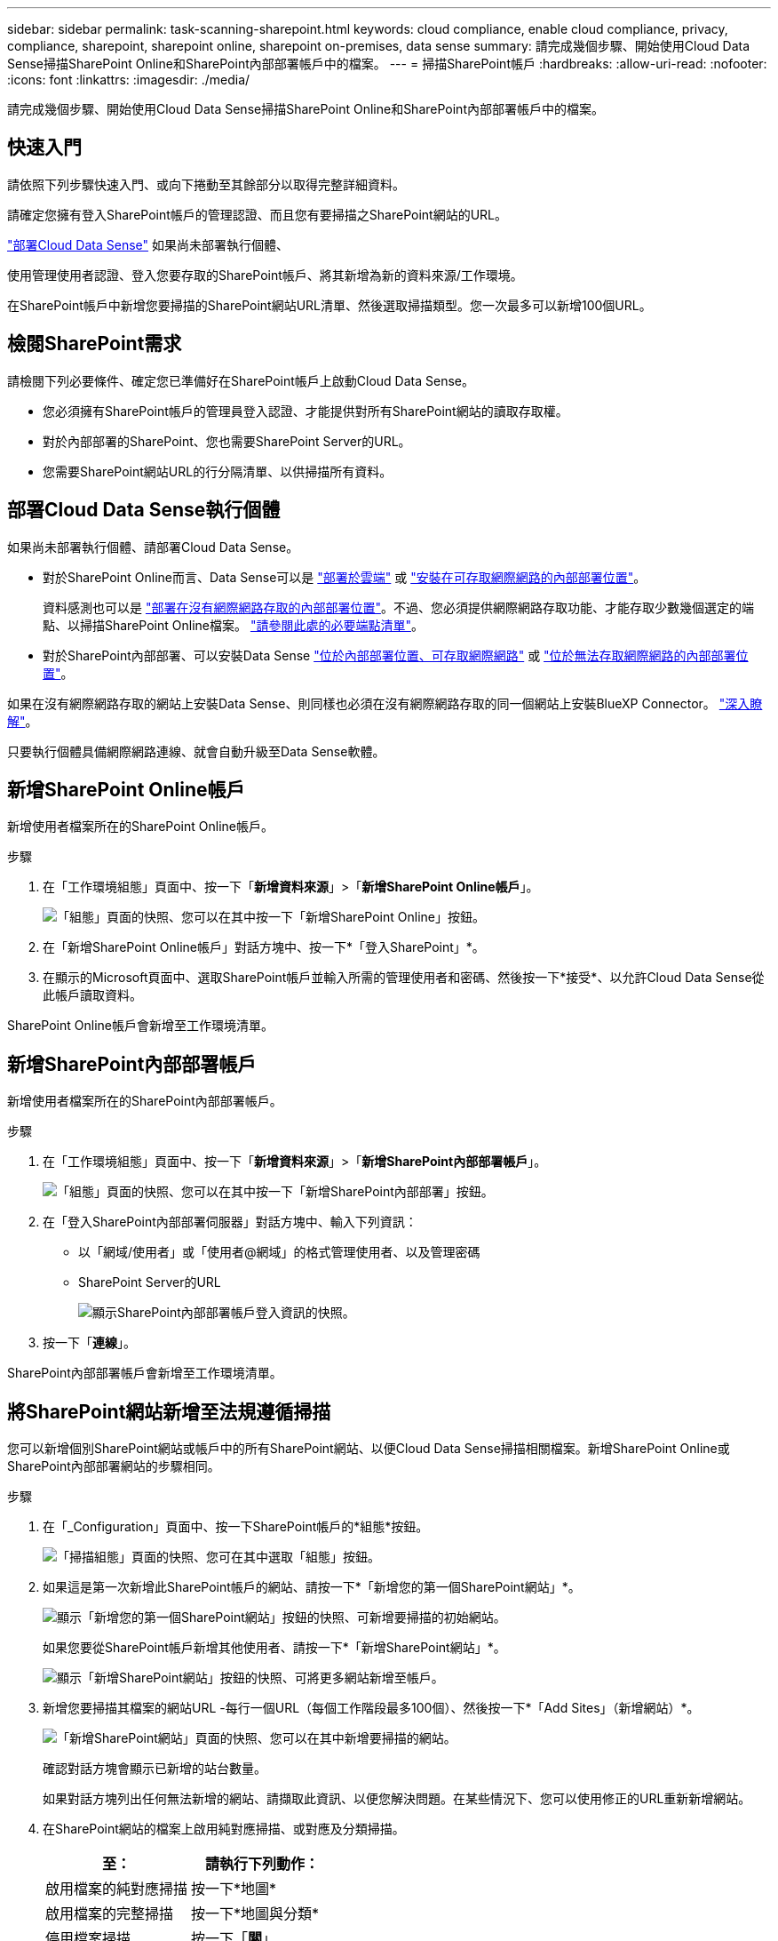 ---
sidebar: sidebar 
permalink: task-scanning-sharepoint.html 
keywords: cloud compliance, enable cloud compliance, privacy, compliance, sharepoint, sharepoint online, sharepoint on-premises, data sense 
summary: 請完成幾個步驟、開始使用Cloud Data Sense掃描SharePoint Online和SharePoint內部部署帳戶中的檔案。 
---
= 掃描SharePoint帳戶
:hardbreaks:
:allow-uri-read: 
:nofooter: 
:icons: font
:linkattrs: 
:imagesdir: ./media/


[role="lead"]
請完成幾個步驟、開始使用Cloud Data Sense掃描SharePoint Online和SharePoint內部部署帳戶中的檔案。



== 快速入門

請依照下列步驟快速入門、或向下捲動至其餘部分以取得完整詳細資料。

[role="quick-margin-para"]
請確定您擁有登入SharePoint帳戶的管理認證、而且您有要掃描之SharePoint網站的URL。

[role="quick-margin-para"]
link:task-deploy-cloud-compliance.html["部署Cloud Data Sense"^] 如果尚未部署執行個體、

[role="quick-margin-para"]
使用管理使用者認證、登入您要存取的SharePoint帳戶、將其新增為新的資料來源/工作環境。

[role="quick-margin-para"]
在SharePoint帳戶中新增您要掃描的SharePoint網站URL清單、然後選取掃描類型。您一次最多可以新增100個URL。



== 檢閱SharePoint需求

請檢閱下列必要條件、確定您已準備好在SharePoint帳戶上啟動Cloud Data Sense。

* 您必須擁有SharePoint帳戶的管理員登入認證、才能提供對所有SharePoint網站的讀取存取權。
* 對於內部部署的SharePoint、您也需要SharePoint Server的URL。
* 您需要SharePoint網站URL的行分隔清單、以供掃描所有資料。




== 部署Cloud Data Sense執行個體

如果尚未部署執行個體、請部署Cloud Data Sense。

* 對於SharePoint Online而言、Data Sense可以是 link:task-deploy-cloud-compliance.html["部署於雲端"^] 或 link:task-deploy-compliance-onprem.html["安裝在可存取網際網路的內部部署位置"^]。
+
資料感測也可以是 link:task-deploy-compliance-dark-site.html["部署在沒有網際網路存取的內部部署位置"^]。不過、您必須提供網際網路存取功能、才能存取少數幾個選定的端點、以掃描SharePoint Online檔案。 link:task-deploy-compliance-dark-site.html#sharepoint-and-onedrive-special-requirements["請參閱此處的必要端點清單"]。

* 對於SharePoint內部部署、可以安裝Data Sense link:task-deploy-compliance-onprem.html["位於內部部署位置、可存取網際網路"^] 或 link:task-deploy-compliance-dark-site.html["位於無法存取網際網路的內部部署位置"^]。


如果在沒有網際網路存取的網站上安裝Data Sense、則同樣也必須在沒有網際網路存取的同一個網站上安裝BlueXP Connector。 https://docs.netapp.com/us-en/cloud-manager-setup-admin/task-install-connector-onprem-no-internet.html["深入瞭解"^]。

只要執行個體具備網際網路連線、就會自動升級至Data Sense軟體。



== 新增SharePoint Online帳戶

新增使用者檔案所在的SharePoint Online帳戶。

.步驟
. 在「工作環境組態」頁面中、按一下「*新增資料來源*」>「*新增SharePoint Online帳戶*」。
+
image:screenshot_compliance_add_sharepoint_button.png["「組態」頁面的快照、您可以在其中按一下「新增SharePoint Online」按鈕。"]

. 在「新增SharePoint Online帳戶」對話方塊中、按一下*「登入SharePoint」*。
. 在顯示的Microsoft頁面中、選取SharePoint帳戶並輸入所需的管理使用者和密碼、然後按一下*接受*、以允許Cloud Data Sense從此帳戶讀取資料。


SharePoint Online帳戶會新增至工作環境清單。



== 新增SharePoint內部部署帳戶

新增使用者檔案所在的SharePoint內部部署帳戶。

.步驟
. 在「工作環境組態」頁面中、按一下「*新增資料來源*」>「*新增SharePoint內部部署帳戶*」。
+
image:screenshot_compliance_add_sharepoint_onprem_button.png["「組態」頁面的快照、您可以在其中按一下「新增SharePoint內部部署」按鈕。"]

. 在「登入SharePoint內部部署伺服器」對話方塊中、輸入下列資訊：
+
** 以「網域/使用者」或「使用者@網域」的格式管理使用者、以及管理密碼
** SharePoint Server的URL
+
image:screenshot_compliance_sharepoint_onprem.png["顯示SharePoint內部部署帳戶登入資訊的快照。"]



. 按一下「*連線*」。


SharePoint內部部署帳戶會新增至工作環境清單。



== 將SharePoint網站新增至法規遵循掃描

您可以新增個別SharePoint網站或帳戶中的所有SharePoint網站、以便Cloud Data Sense掃描相關檔案。新增SharePoint Online或SharePoint內部部署網站的步驟相同。

.步驟
. 在「_Configuration」頁面中、按一下SharePoint帳戶的*組態*按鈕。
+
image:screenshot_compliance_sharepoint_add_sites.png["「掃描組態」頁面的快照、您可在其中選取「組態」按鈕。"]

. 如果這是第一次新增此SharePoint帳戶的網站、請按一下*「新增您的第一個SharePoint網站」*。
+
image:screenshot_compliance_sharepoint_add_initial_sites.png["顯示「新增您的第一個SharePoint網站」按鈕的快照、可新增要掃描的初始網站。"]

+
如果您要從SharePoint帳戶新增其他使用者、請按一下*「新增SharePoint網站」*。

+
image:screenshot_compliance_sharepoint_add_more_sites.png["顯示「新增SharePoint網站」按鈕的快照、可將更多網站新增至帳戶。"]

. 新增您要掃描其檔案的網站URL -每行一個URL（每個工作階段最多100個）、然後按一下*「Add Sites」（新增網站）*。
+
image:screenshot_compliance_sharepoint_add_site.png["「新增SharePoint網站」頁面的快照、您可以在其中新增要掃描的網站。"]

+
確認對話方塊會顯示已新增的站台數量。

+
如果對話方塊列出任何無法新增的網站、請擷取此資訊、以便您解決問題。在某些情況下、您可以使用修正的URL重新新增網站。

. 在SharePoint網站的檔案上啟用純對應掃描、或對應及分類掃描。
+
[cols="45,45"]
|===
| 至： | 請執行下列動作： 


| 啟用檔案的純對應掃描 | 按一下*地圖* 


| 啟用檔案的完整掃描 | 按一下*地圖與分類* 


| 停用檔案掃描 | 按一下「*關*」 
|===


Cloud Data Sense會開始掃描您新增之SharePoint網站中的檔案、結果會顯示在儀表板和其他位置。



== 將SharePoint網站從法規遵循掃描中移除

如果您日後移除SharePoint網站、或決定不掃描SharePoint網站中的檔案、您可以隨時移除個別SharePoint網站的檔案掃描功能。只要按一下「組態」頁面中的「*移除SharePoint Site*」即可。

image:screenshot_compliance_sharepoint_remove_site.png["螢幕擷取畫面顯示如何移除單一SharePoint網站、使其檔案無法掃描。"]

請注意、您可以 link:task-managing-compliance.html#removing-a-onedrive-sharepoint-or-google-drive-account-from-cloud-data-sense["從Data Sense刪除整個SharePoint帳戶"] 如果您不想再從SharePoint帳戶掃描任何使用者資料。
